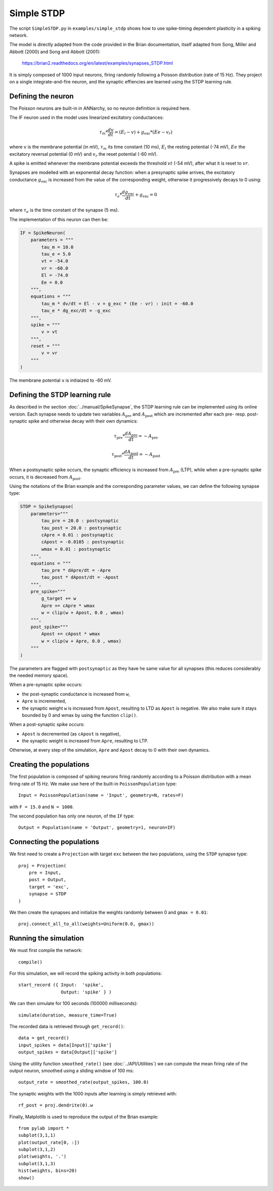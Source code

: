 ***********************************
Simple STDP
***********************************

The script ``SimpleSTDP.py`` in ``examples/simple_stdp`` shows how to use spike-timing dependent plasticity in a spiking network.

The model is directly adapted from the code provided in the Brian documentation, itself adapted from Song, Miller and Abbott (2000) and Song and Abbott (2001):

    https://brian2.readthedocs.org/en/latest/examples/synapses_STDP.html

It is simply composed of 1000 input neurons, firing randomly following a Poisson distribution (rate of 15 Hz). They project on a single integrate-and-fire neuron, and the synaptic effiencies are learned using the STDP learning rule.

Defining the neuron
===================

The Poisson neurons are built-in in ANNarchy, so no neuron definition is required here.

The IF neuron used in the model uses linearized excitatory conductances:

.. math::

    \tau_m * \frac{dv}{dt} = (E_l - v) + g_\text{exc} * (Ee - v_r)

where ``v`` is the membrane potential (in mV), :math:`\tau_m` its time constant (10 ms), :math:`E_l` the resting potential (-74 mV), :math:`Ee` the excitatory reversal potential (0 mV) and :math:`v_r` the reset potential (-60 mV).

A spike is emitted whenever the membrane potential exceeds the threshold :math:`vt` (-54 mV), after what it is reset to :math:`vr`.

Synapses are modelled with an exponential decay function: when a presynaptic spike arrives, the excitatory conductance :math:`g_\text{exc}` is increased from the value of the corresponding weight, otherwise it progressively decays to 0 using:

.. math::

    \tau_e * \frac{dg_\text{exc}}{dt} + g_\text{exc} = 0

where :math:`\tau_e` is the time constant of the synapse (5 ms).

The implementation of this neuron can then be:

.. code-block:: python

    IF = SpikeNeuron(
        parameters = """
            tau_m = 10.0 
            tau_e = 5.0 
            vt = -54.0 
            vr = -60.0 
            El = -74.0 
            Ee = 0.0 
        """,
        equations = """
            tau_m * dv/dt = El - v + g_exc * (Ee - vr) : init = -60.0
            tau_e * dg_exc/dt = -g_exc
        """,
        spike = """
            v > vt
        """,
        reset = """
            v = vr
        """
    )

The membrane potential ``v`` is initiaized to -60 mV.

Defining the STDP learning rule
===============================

As described in the section :doc:`../manual/SpikeSynapse`, the STDP learning rule can be implemented using its online version. Each synapse needs to update two variables :math:`A_\text{pre}` and :math:`A_\text{post}` which are incremented after each pre- resp. post-synaptic spike and otherwise decay with their own dynamics:

.. math::
    
    \tau_\text{pre} * \frac{dA_\text{pre}}{dt} = - A_\text{pre}

    \tau_\text{post} * \frac{dA_\text{post}}{dt} = - A_\text{post}

When a postsynaptic spike occurs, the synaptic efficiency is increased from :math:`A_\text{pre}` (LTP), while when a pre-synaptic spike occurs, it is decreased from :math:`A_\text{post}`. 

Using the notations of the Brian example and the corresponding parameter values, we can define the following synapse type:

.. code-block:: python

    STDP = SpikeSynapse(
        parameters="""
            tau_pre = 20.0 : postsynaptic
            tau_post = 20.0 : postsynaptic
            cApre = 0.01 : postsynaptic
            cApost = -0.0105 : postsynaptic
            wmax = 0.01 : postsynaptic
        """,
        equations = """
            tau_pre * dApre/dt = -Apre 
            tau_post * dApost/dt = -Apost 
        """,
        pre_spike="""
            g_target += w
            Apre += cApre * wmax
            w = clip(w + Apost, 0.0 , wmax)
        """,                  
        post_spike="""
            Apost += cApost * wmax
            w = clip(w + Apre, 0.0 , wmax)
        """
    )

The parameters are flagged with ``postsynaptic`` as they have he same value for all synapses (this reduces considerably the needed memory space). 

When a pre-synaptic spike occurs:

* the post-synaptic conductance is increased from ``w``,
* ``Apre`` is incremented,
* the synaptic weight ``w`` is increased from ``Apost``, resulting to LTD as ``Apost`` is negative. We also make sure it stays bounded by 0 and wmax by using the function ``clip()``.
  
When a post-synaptic spike occurs:

* ``Apost`` is decremented (as ``cApost`` is negative),
* the synaptic weight is increased from ``Apre``, resulting to LTP.
  
Otherwise, at every step of the simulation, ``Apre`` and ``Apost`` decay to 0 with their own dynamics.


Creating the populations
========================

The first population is composed of spiking neurons firing randomly according to a Poisson distribution with a mean firing rate of 15 Hz. We make use here of the built-in ``PoissonPopulation`` type::

    Input = PoissonPopulation(name = 'Input', geometry=N, rates=F)

with ``F = 15.0`` and ``N = 1000``.

The second population has only one neuron, of the ``IF`` type::

    Output = Population(name = 'Output', geometry=1, neuron=IF)

Connecting the populations
==========================

We first need to create a ``Projection`` with target ``exc`` between the two populations, using the ``STDP`` synapse type::

    proj = Projection( 
        pre = Input, 
        post = Output, 
        target = 'exc',
        synapse = STDP
    )

We then create the synapses and initialize the weights randomly between 0 and ``gmax = 0.01``::

    proj.connect_all_to_all(weights=Uniform(0.0, gmax))

Running the simulation
======================

We must first compile the network::

    compile()

For this simulation, we will record the spiking activity in both populations::

    start_record ({ Input:  'spike', 
                    Output: 'spike' } )   

We can then simulate for 100 seconds (100000 milliseconds)::

    simulate(duration, measure_time=True)

The recorded data is retrieved through ``get_record()``::

    data = get_record()
    input_spikes = data[Input]['spike']
    output_spikes = data[Output]['spike']

Using the utility function ``smoothed_rate()`` (see :doc:`../API/Utilities`) we can compute the mean firing rate of the output neuron, smoothed using a sliding window of 100 ms::

    output_rate = smoothed_rate(output_spikes, 100.0)

The synaptic weights with the 1000 inputs after learning is simply retrieved with::

    rf_post = proj.dendrite(0).w

Finally, Matplotlib is used to reproduce the output of the Brian example::

    from pylab import *
    subplot(3,1,1)
    plot(output_rate[0, :])
    subplot(3,1,2)
    plot(weights, '.')
    subplot(3,1,3)
    hist(weights, bins=20)
    show()